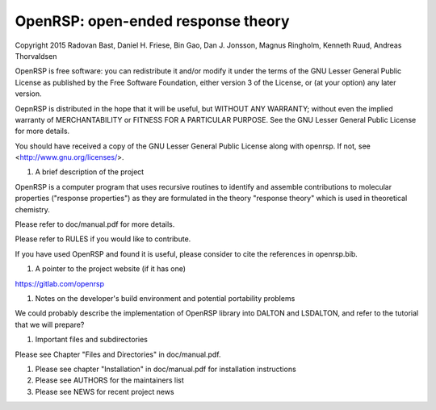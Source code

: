 OpenRSP: open-ended response theory
-----------------------------------

Copyright 2015 Radovan Bast, Daniel H. Friese, Bin Gao, Dan J. Jonsson,
Magnus Ringholm, Kenneth Ruud, Andreas Thorvaldsen

OpenRSP is free software: you can redistribute it and/or modify
it under the terms of the GNU Lesser General Public License as
published by the Free Software Foundation, either version 3 of
the License, or (at your option) any later version.

OepnRSP is distributed in the hope that it will be useful,
but WITHOUT ANY WARRANTY; without even the implied warranty of
MERCHANTABILITY or FITNESS FOR A PARTICULAR PURPOSE.  See the
GNU Lesser General Public License for more details.

You should have received a copy of the GNU Lesser General Public
License along with openrsp. If not, see <http://www.gnu.org/licenses/>.

#) A brief description of the project

OpenRSP is a computer program that uses recursive routines to identify
and assemble contributions to molecular properties ("response properties")
as they are formulated in the theory "response theory" which is used in
theoretical chemistry.

Please refer to doc/manual.pdf for more details.

Please refer to RULES if you would like to contribute.

If you have used OpenRSP and found it is useful, please consider to cite the
references in openrsp.bib.

#) A pointer to the project website (if it has one)

https://gitlab.com/openrsp

#) Notes on the developer's build environment and potential portability problems

We could probably describe the implementation of OpenRSP library into DALTON
and LSDALTON, and refer to the tutorial that we will prepare?

#) Important files and subdirectories

Please see Chapter "Files and Directories" in doc/manual.pdf.

#) Please see chapter "Installation" in doc/manual.pdf for installation instructions

#) Please see AUTHORS for the maintainers list

#) Please see NEWS for recent project news
